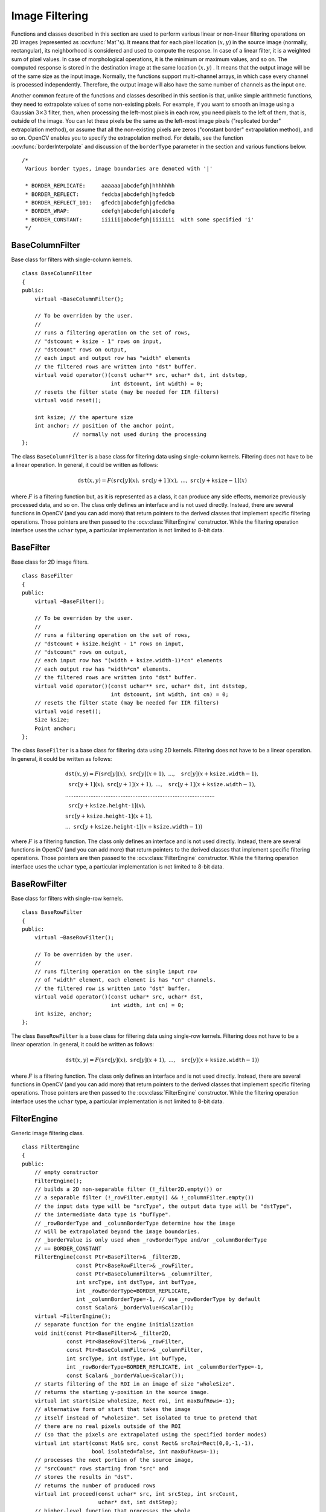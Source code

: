 Image Filtering
===============

.. highlight:: cpp

Functions and classes described in this section are used to perform various linear or non-linear filtering operations on 2D images (represented as
:ocv:func:`Mat`'s). It means that for each pixel location
:math:`(x,y)` in the source image (normally, rectangular), its neighborhood is considered and used to compute the response. In case of a linear filter, it is a weighted sum of pixel values. In case of morphological operations, it is the minimum or maximum values, and so on. The computed response is stored in the destination image at the same location
:math:`(x,y)` . It means that the output image will be of the same size as the input image. Normally, the functions support multi-channel arrays, in which case every channel is processed independently. Therefore, the output image will also have the same number of channels as the input one.

Another common feature of the functions and classes described in this section is that, unlike simple arithmetic functions, they need to extrapolate values of some non-existing pixels. For example, if you want to smooth an image using a Gaussian
:math:`3 \times 3` filter, then, when processing the left-most pixels in each row, you need pixels to the left of them, that is, outside of the image. You can let these pixels be the same as the left-most image pixels ("replicated border" extrapolation method), or assume that all the non-existing pixels are zeros ("constant border" extrapolation method), and so on.
OpenCV enables you to specify the extrapolation method. For details, see the function  :ocv:func:`borderInterpolate`  and discussion of the  ``borderType``  parameter in the section and various functions below. ::

   /*
    Various border types, image boundaries are denoted with '|'

    * BORDER_REPLICATE:     aaaaaa|abcdefgh|hhhhhhh
    * BORDER_REFLECT:       fedcba|abcdefgh|hgfedcb
    * BORDER_REFLECT_101:   gfedcb|abcdefgh|gfedcba
    * BORDER_WRAP:          cdefgh|abcdefgh|abcdefg
    * BORDER_CONSTANT:      iiiiii|abcdefgh|iiiiiii  with some specified 'i'
    */

BaseColumnFilter
----------------
.. ocv:class:: BaseColumnFilter

Base class for filters with single-column kernels. ::

    class BaseColumnFilter
    {
    public:
        virtual ~BaseColumnFilter();

        // To be overriden by the user.
        //
        // runs a filtering operation on the set of rows,
        // "dstcount + ksize - 1" rows on input,
        // "dstcount" rows on output,
        // each input and output row has "width" elements
        // the filtered rows are written into "dst" buffer.
        virtual void operator()(const uchar** src, uchar* dst, int dststep,
                                int dstcount, int width) = 0;
        // resets the filter state (may be needed for IIR filters)
        virtual void reset();

        int ksize; // the aperture size
        int anchor; // position of the anchor point,
                    // normally not used during the processing
    };


The class ``BaseColumnFilter`` is a base class for filtering data using single-column kernels. Filtering does not have to be a linear operation. In general, it could be written as follows:

.. math::

    \texttt{dst} (x,y) = F( \texttt{src} [y](x), \; \texttt{src} [y+1](x), \; ..., \; \texttt{src} [y+ \texttt{ksize} -1](x)

where
:math:`F` is a filtering function but, as it is represented as a class, it can produce any side effects, memorize previously processed data, and so on. The class only defines an interface and is not used directly. Instead, there are several functions in OpenCV (and you can add more) that return pointers to the derived classes that implement specific filtering operations. Those pointers are then passed to the
:ocv:class:`FilterEngine` constructor. While the filtering operation interface uses the ``uchar`` type, a particular implementation is not limited to 8-bit data.

.. seealso::

   :ocv:class:`BaseRowFilter`,
   :ocv:class:`BaseFilter`,
   :ocv:class:`FilterEngine`,
   :ocv:func:`getColumnSumFilter`,
   :ocv:func:`getLinearColumnFilter`,
   :ocv:func:`getMorphologyColumnFilter`


BaseFilter
----------
.. ocv:class:: BaseFilter

Base class for 2D image filters. ::

    class BaseFilter
    {
    public:
        virtual ~BaseFilter();

        // To be overriden by the user.
        //
        // runs a filtering operation on the set of rows,
        // "dstcount + ksize.height - 1" rows on input,
        // "dstcount" rows on output,
        // each input row has "(width + ksize.width-1)*cn" elements
        // each output row has "width*cn" elements.
        // the filtered rows are written into "dst" buffer.
        virtual void operator()(const uchar** src, uchar* dst, int dststep,
                                int dstcount, int width, int cn) = 0;
        // resets the filter state (may be needed for IIR filters)
        virtual void reset();
        Size ksize;
        Point anchor;
    };


The class ``BaseFilter`` is a base class for filtering data using 2D kernels. Filtering does not have to be a linear operation. In general, it could be written as follows:

.. math::

    \begin{array}{l} \texttt{dst} (x,y) = F(  \texttt{src} [y](x), \; \texttt{src} [y](x+1), \; ..., \; \texttt{src} [y](x+ \texttt{ksize.width} -1),  \\ \texttt{src} [y+1](x), \; \texttt{src} [y+1](x+1), \; ..., \; \texttt{src} [y+1](x+ \texttt{ksize.width} -1),  \\ .........................................................................................  \\ \texttt{src} [y+ \texttt{ksize.height-1} ](x), \\ \texttt{src} [y+ \texttt{ksize.height-1} ](x+1), \\ ...
       \texttt{src} [y+ \texttt{ksize.height-1} ](x+ \texttt{ksize.width} -1))
       \end{array}

where
:math:`F` is a filtering function. The class only defines an interface and is not used directly. Instead, there are several functions in OpenCV (and you can add more) that return pointers to the derived classes that implement specific filtering operations. Those pointers are then passed to the
:ocv:class:`FilterEngine` constructor. While the filtering operation interface uses the ``uchar`` type, a particular implementation is not limited to 8-bit data.

.. seealso::

    :ocv:class:`BaseColumnFilter`,
    :ocv:class:`BaseRowFilter`,
    :ocv:class:`FilterEngine`,
    :ocv:func:`getLinearFilter`,
    :ocv:func:`getMorphologyFilter`



BaseRowFilter
-------------
.. ocv:class:: BaseRowFilter

Base class for filters with single-row kernels. ::

    class BaseRowFilter
    {
    public:
        virtual ~BaseRowFilter();

        // To be overriden by the user.
        //
        // runs filtering operation on the single input row
        // of "width" element, each element is has "cn" channels.
        // the filtered row is written into "dst" buffer.
        virtual void operator()(const uchar* src, uchar* dst,
                                int width, int cn) = 0;
        int ksize, anchor;
    };


The class ``BaseRowFilter`` is a base class for filtering data using single-row kernels. Filtering does not have to be a linear operation. In general, it could be written as follows:

.. math::

    \texttt{dst} (x,y) = F( \texttt{src} [y](x), \; \texttt{src} [y](x+1), \; ..., \; \texttt{src} [y](x+ \texttt{ksize.width} -1))

where
:math:`F` is a filtering function. The class only defines an interface and is not used directly. Instead, there are several functions in OpenCV (and you can add more) that return pointers to the derived classes that implement specific filtering operations. Those pointers are then passed to the
:ocv:class:`FilterEngine` constructor. While the filtering operation interface uses the ``uchar`` type, a particular implementation is not limited to 8-bit data.

.. seealso::

    :ocv:class:`BaseColumnFilter`,
    :ocv:class:`BaseFilter`,
    :ocv:class:`FilterEngine`,
    :ocv:func:`getLinearRowFilter`,
    :ocv:func:`getMorphologyRowFilter`,
    :ocv:func:`getRowSumFilter`



FilterEngine
------------
.. ocv:class:: FilterEngine

Generic image filtering class. ::

    class FilterEngine
    {
    public:
        // empty constructor
        FilterEngine();
        // builds a 2D non-separable filter (!_filter2D.empty()) or
        // a separable filter (!_rowFilter.empty() && !_columnFilter.empty())
        // the input data type will be "srcType", the output data type will be "dstType",
        // the intermediate data type is "bufType".
        // _rowBorderType and _columnBorderType determine how the image
        // will be extrapolated beyond the image boundaries.
        // _borderValue is only used when _rowBorderType and/or _columnBorderType
        // == BORDER_CONSTANT
        FilterEngine(const Ptr<BaseFilter>& _filter2D,
                     const Ptr<BaseRowFilter>& _rowFilter,
                     const Ptr<BaseColumnFilter>& _columnFilter,
                     int srcType, int dstType, int bufType,
                     int _rowBorderType=BORDER_REPLICATE,
                     int _columnBorderType=-1, // use _rowBorderType by default
                     const Scalar& _borderValue=Scalar());
        virtual ~FilterEngine();
        // separate function for the engine initialization
        void init(const Ptr<BaseFilter>& _filter2D,
                  const Ptr<BaseRowFilter>& _rowFilter,
                  const Ptr<BaseColumnFilter>& _columnFilter,
                  int srcType, int dstType, int bufType,
                  int _rowBorderType=BORDER_REPLICATE, int _columnBorderType=-1,
                  const Scalar& _borderValue=Scalar());
        // starts filtering of the ROI in an image of size "wholeSize".
        // returns the starting y-position in the source image.
        virtual int start(Size wholeSize, Rect roi, int maxBufRows=-1);
        // alternative form of start that takes the image
        // itself instead of "wholeSize". Set isolated to true to pretend that
        // there are no real pixels outside of the ROI
        // (so that the pixels are extrapolated using the specified border modes)
        virtual int start(const Mat& src, const Rect& srcRoi=Rect(0,0,-1,-1),
                          bool isolated=false, int maxBufRows=-1);
        // processes the next portion of the source image,
        // "srcCount" rows starting from "src" and
        // stores the results in "dst".
        // returns the number of produced rows
        virtual int proceed(const uchar* src, int srcStep, int srcCount,
                            uchar* dst, int dstStep);
        // higher-level function that processes the whole
        // ROI or the whole image with a single call
        virtual void apply( const Mat& src, Mat& dst,
                            const Rect& srcRoi=Rect(0,0,-1,-1),
                            Point dstOfs=Point(0,0),
                            bool isolated=false);
        bool isSeparable() const { return filter2D.empty(); }
        // how many rows from the input image are not yet processed
        int remainingInputRows() const;
        // how many output rows are not yet produced
        int remainingOutputRows() const;
        ...
        // the starting and the ending rows in the source image
        int startY, endY;

        // pointers to the filters
        Ptr<BaseFilter> filter2D;
        Ptr<BaseRowFilter> rowFilter;
        Ptr<BaseColumnFilter> columnFilter;
    };


The class ``FilterEngine`` can be used to apply an arbitrary filtering operation to an image.
It contains all the necessary intermediate buffers, computes extrapolated values
of the "virtual" pixels outside of the image, and so on. Pointers to the initialized ``FilterEngine`` instances
are returned by various ``create*Filter`` functions (see below) and they are used inside high-level functions such as
:ocv:func:`filter2D`,
:ocv:func:`erode`,
:ocv:func:`dilate`, and others. Thus, the class plays a key role in many of OpenCV filtering functions.

This class makes it easier to combine filtering operations with other operations, such as color space conversions, thresholding, arithmetic operations, and others. By combining several operations together you can get much better performance because your data will stay in cache. For example, see below the implementation of the Laplace operator for floating-point images, which is a simplified implementation of
:ocv:func:`Laplacian` : ::

    void laplace_f(const Mat& src, Mat& dst)
    {
        CV_Assert( src.type() == CV_32F );
        dst.create(src.size(), src.type());

        // get the derivative and smooth kernels for d2I/dx2.
        // for d2I/dy2 consider using the same kernels, just swapped
        Mat kd, ks;
        getSobelKernels( kd, ks, 2, 0, ksize, false, ktype );

        // process 10 source rows at once
        int DELTA = std::min(10, src.rows);
        Ptr<FilterEngine> Fxx = createSeparableLinearFilter(src.type(),
            dst.type(), kd, ks, Point(-1,-1), 0, borderType, borderType, Scalar() );
        Ptr<FilterEngine> Fyy = createSeparableLinearFilter(src.type(),
            dst.type(), ks, kd, Point(-1,-1), 0, borderType, borderType, Scalar() );

        int y = Fxx->start(src), dsty = 0, dy = 0;
        Fyy->start(src);
        const uchar* sptr = src.data + y*src.step;

        // allocate the buffers for the spatial image derivatives;
        // the buffers need to have more than DELTA rows, because at the
        // last iteration the output may take max(kd.rows-1,ks.rows-1)
        // rows more than the input.
        Mat Ixx( DELTA + kd.rows - 1, src.cols, dst.type() );
        Mat Iyy( DELTA + kd.rows - 1, src.cols, dst.type() );

        // inside the loop always pass DELTA rows to the filter
        // (note that the "proceed" method takes care of possibe overflow, since
        // it was given the actual image height in the "start" method)
        // on output you can get:
        //  * < DELTA rows (initial buffer accumulation stage)
        //  * = DELTA rows (settled state in the middle)
        //  * > DELTA rows (when the input image is over, generate
        //                  "virtual" rows using the border mode and filter them)
        // this variable number of output rows is dy.
        // dsty is the current output row.
        // sptr is the pointer to the first input row in the portion to process
        for( ; dsty < dst.rows; sptr += DELTA*src.step, dsty += dy )
        {
            Fxx->proceed( sptr, (int)src.step, DELTA, Ixx.data, (int)Ixx.step );
            dy = Fyy->proceed( sptr, (int)src.step, DELTA, d2y.data, (int)Iyy.step );
            if( dy > 0 )
            {
                Mat dstripe = dst.rowRange(dsty, dsty + dy);
                add(Ixx.rowRange(0, dy), Iyy.rowRange(0, dy), dstripe);
            }
        }
    }


If you do not need that much control of the filtering process, you can simply use the ``FilterEngine::apply`` method. The method is implemented as follows: ::

    void FilterEngine::apply(const Mat& src, Mat& dst,
        const Rect& srcRoi, Point dstOfs, bool isolated)
    {
        // check matrix types
        CV_Assert( src.type() == srcType && dst.type() == dstType );

        // handle the "whole image" case
        Rect _srcRoi = srcRoi;
        if( _srcRoi == Rect(0,0,-1,-1) )
            _srcRoi = Rect(0,0,src.cols,src.rows);

        // check if the destination ROI is inside dst.
        // and FilterEngine::start will check if the source ROI is inside src.
        CV_Assert( dstOfs.x >= 0 && dstOfs.y >= 0 &&
            dstOfs.x + _srcRoi.width <= dst.cols &&
            dstOfs.y + _srcRoi.height <= dst.rows );

        // start filtering
        int y = start(src, _srcRoi, isolated);

        // process the whole ROI. Note that "endY - startY" is the total number
        // of the source rows to process
        // (including the possible rows outside of srcRoi but inside the source image)
        proceed( src.data + y*src.step,
                 (int)src.step, endY - startY,
                 dst.data + dstOfs.y*dst.step +
                 dstOfs.x*dst.elemSize(), (int)dst.step );
    }


Unlike the earlier versions of OpenCV, now the filtering operations fully support the notion of image ROI, that is, pixels outside of the ROI but inside the image can be used in the filtering operations. For example, you can take a ROI of a single pixel and filter it. This will be a filter response at that particular pixel. However, it is possible to emulate the old behavior by passing ``isolated=false`` to ``FilterEngine::start`` or ``FilterEngine::apply`` . You can pass the ROI explicitly to ``FilterEngine::apply``  or construct new matrix headers: ::

    // compute dI/dx derivative at src(x,y)

    // method 1:
    // form a matrix header for a single value
    float val1 = 0;
    Mat dst1(1,1,CV_32F,&val1);

    Ptr<FilterEngine> Fx = createDerivFilter(CV_32F, CV_32F,
                            1, 0, 3, BORDER_REFLECT_101);
    Fx->apply(src, Rect(x,y,1,1), Point(), dst1);

    // method 2:
    // form a matrix header for a single value
    float val2 = 0;
    Mat dst2(1,1,CV_32F,&val2);

    Mat pix_roi(src, Rect(x,y,1,1));
    Sobel(pix_roi, dst2, dst2.type(), 1, 0, 3, 1, 0, BORDER_REFLECT_101);

    printf("method1 =


Explore the data types. As it was mentioned in the
:ocv:class:`BaseFilter` description, the specific filters can process data of any type, despite that ``Base*Filter::operator()`` only takes ``uchar`` pointers and no information about the actual types. To make it all work, the following rules are used:

*
    In case of separable filtering, ``FilterEngine::rowFilter``   is  applied first. It transforms the input image data (of type ``srcType``  ) to the intermediate results stored in the internal buffers (of type ``bufType``   ). Then, these intermediate results are processed as
    *single-channel data*
    with ``FilterEngine::columnFilter``     and stored in the output image (of type ``dstType``     ). Thus, the input type for ``rowFilter``     is ``srcType``     and the output type is ``bufType``  . The input type for ``columnFilter``     is ``CV_MAT_DEPTH(bufType)``     and the output type is ``CV_MAT_DEPTH(dstType)``     .

*
    In case of non-separable filtering, ``bufType``     must be the same as ``srcType``     . The source data is copied to the temporary buffer, if needed, and then just passed to ``FilterEngine::filter2D``     . That is, the input type for ``filter2D``     is ``srcType``     (= ``bufType``     ) and the output type is ``dstType``     .

.. seealso::

   :ocv:class:`BaseColumnFilter`,
   :ocv:class:`BaseFilter`,
   :ocv:class:`BaseRowFilter`,
   :ocv:func:`createBoxFilter`,
   :ocv:func:`createDerivFilter`,
   :ocv:func:`createGaussianFilter`,
   :ocv:func:`createLinearFilter`,
   :ocv:func:`createMorphologyFilter`,
   :ocv:func:`createSeparableLinearFilter`



bilateralFilter
-------------------
Applies the bilateral filter to an image.

.. ocv:function:: void bilateralFilter( InputArray src, OutputArray dst, int d, double sigmaColor, double sigmaSpace, int borderType=BORDER_DEFAULT )

.. ocv:pyfunction:: cv2.bilateralFilter(src, d, sigmaColor, sigmaSpace[, dst[, borderType]]) -> dst

    :param src: Source 8-bit or floating-point, 1-channel or 3-channel image.

    :param dst: Destination image of the same size and type as  ``src`` .

    :param d: Diameter of each pixel neighborhood that is used during filtering. If it is non-positive, it is computed from  ``sigmaSpace`` .

    :param sigmaColor: Filter sigma in the color space. A larger value of the parameter means that farther colors within the pixel neighborhood (see  ``sigmaSpace`` ) will be mixed together, resulting in larger areas of semi-equal color.

    :param sigmaSpace: Filter sigma in the coordinate space. A larger value of the parameter means that farther pixels will influence each other as long as their colors are close enough (see  ``sigmaColor`` ). When  ``d>0`` , it specifies the neighborhood size regardless of  ``sigmaSpace`` . Otherwise,  ``d``  is proportional to  ``sigmaSpace`` .

The function applies bilateral filtering to the input image, as described in
http://www.dai.ed.ac.uk/CVonline/LOCAL\_COPIES/MANDUCHI1/Bilateral\_Filtering.html
``bilateralFilter`` can reduce unwanted noise very well while keeping edges fairly sharp. However, it is very slow compared to most filters.

*Sigma values*: For simplicity, you can set the 2 sigma values to be the same. If they are small (< 10), the filter will not have much effect, whereas if they are large (> 150), they will have a very strong effect, making the image look "cartoonish".

*Filter size*: Large filters (d > 5) are very slow, so it is recommended to use d=5 for real-time applications, and perhaps d=9 for offline applications that need heavy noise filtering.

This filter does not work inplace.




blur
----
Blurs an image using the normalized box filter.

.. ocv:function:: void blur( InputArray src, OutputArray dst, Size ksize, Point anchor=Point(-1,-1),           int borderType=BORDER_DEFAULT )

.. ocv:pyfunction:: cv2.blur(src, ksize[, dst[, anchor[, borderType]]]) -> dst

    :param src: input image; it can have any number of channels, which are processed independently, but the depth should be ``CV_8U``, ``CV_16U``, ``CV_16S``, ``CV_32F`` or ``CV_64F``.

    :param dst: output image of the same size and type as ``src``.

    :param ksize: blurring kernel size.

    :param anchor: anchor point; default value ``Point(-1,-1)`` means that the anchor is at the kernel center.

    :param borderType: border mode used to extrapolate pixels outside of the image.

The function smoothes an image using the kernel:

.. math::

    \texttt{K} =  \frac{1}{\texttt{ksize.width*ksize.height}} \begin{bmatrix} 1 & 1 & 1 &  \cdots & 1 & 1  \\ 1 & 1 & 1 &  \cdots & 1 & 1  \\ \hdotsfor{6} \\ 1 & 1 & 1 &  \cdots & 1 & 1  \\ \end{bmatrix}

The call ``blur(src, dst, ksize, anchor, borderType)`` is equivalent to ``boxFilter(src, dst, src.type(), anchor, true, borderType)`` .

.. seealso::

   :ocv:func:`boxFilter`,
   :ocv:func:`bilateralFilter`,
   :ocv:func:`GaussianBlur`,
   :ocv:func:`medianBlur`


borderInterpolate
-----------------
Computes the source location of an extrapolated pixel.

.. ocv:function:: int borderInterpolate( int p, int len, int borderType )

.. ocv:pyfunction:: cv2.borderInterpolate(p, len, borderType) -> retval

    :param p: 0-based coordinate of the extrapolated pixel along one of the axes, likely <0 or >= ``len`` .

    :param len: Length of the array along the corresponding axis.

    :param borderType: Border type, one of the  ``BORDER_*`` , except for  ``BORDER_TRANSPARENT``  and  ``BORDER_ISOLATED`` . When  ``borderType==BORDER_CONSTANT`` , the function always returns -1, regardless of  ``p``  and  ``len`` .

The function computes and returns the coordinate of a donor pixel corresponding to the specified extrapolated pixel when using the specified extrapolation border mode. For example, if you use ``BORDER_WRAP`` mode in the horizontal direction, ``BORDER_REFLECT_101`` in the vertical direction and want to compute value of the "virtual" pixel ``Point(-5, 100)`` in a floating-point image ``img`` , it looks like: ::

    float val = img.at<float>(borderInterpolate(100, img.rows, BORDER_REFLECT_101),
                              borderInterpolate(-5, img.cols, BORDER_WRAP));


Normally, the function is not called directly. It is used inside
:ocv:class:`FilterEngine` and
:ocv:func:`copyMakeBorder` to compute tables for quick extrapolation.

.. seealso::

    :ocv:class:`FilterEngine`,
    :ocv:func:`copyMakeBorder`



boxFilter
---------
Blurs an image using the box filter.

.. ocv:function:: void boxFilter( InputArray src, OutputArray dst, int ddepth, Size ksize, Point anchor=Point(-1,-1), bool normalize=true, int borderType=BORDER_DEFAULT )

.. ocv:pyfunction:: cv2.boxFilter(src, ddepth, ksize[, dst[, anchor[, normalize[, borderType]]]]) -> dst

    :param src: input image.

    :param dst: output image of the same size and type as ``src``.

    :param ddepth: the output image depth (-1 to use ``src.depth()``).

    :param ksize: blurring kernel size.

    :param anchor: anchor point; default value ``Point(-1,-1)`` means that the anchor is at the kernel center.

    :param normalize: flag, specifying whether the kernel is normalized by its area or not.

    :param borderType: border mode used to extrapolate pixels outside of the image.

The function smoothes an image using the kernel:

.. math::

    \texttt{K} =  \alpha \begin{bmatrix} 1 & 1 & 1 &  \cdots & 1 & 1  \\ 1 & 1 & 1 &  \cdots & 1 & 1  \\ \hdotsfor{6} \\ 1 & 1 & 1 &  \cdots & 1 & 1 \end{bmatrix}

where

.. math::

    \alpha = \fork{\frac{1}{\texttt{ksize.width*ksize.height}}}{when \texttt{normalize=true}}{1}{otherwise}

Unnormalized box filter is useful for computing various integral characteristics over each pixel neighborhood, such as covariance matrices of image derivatives (used in dense optical flow algorithms, and so on). If you need to compute pixel sums over variable-size windows, use :ocv:func:`integral` .

.. seealso::

    :ocv:func:`blur`,
    :ocv:func:`bilateralFilter`,
    :ocv:func:`GaussianBlur`,
    :ocv:func:`medianBlur`,
    :ocv:func:`integral`



buildPyramid
------------
Constructs the Gaussian pyramid for an image.

.. ocv:function:: void buildPyramid( InputArray src, OutputArrayOfArrays dst, int maxlevel, int borderType=BORDER_DEFAULT )

    :param src: Source image. Check  :ocv:func:`pyrDown`  for the list of supported types.

    :param dst: Destination vector of  ``maxlevel+1``  images of the same type as  ``src`` . ``dst[0]``  will be the same as  ``src`` .  ``dst[1]``  is the next pyramid layer, a smoothed and down-sized  ``src``  , and so on.

    :param maxlevel: 0-based index of the last (the smallest) pyramid layer. It must be non-negative.

The function constructs a vector of images and builds the Gaussian pyramid by recursively applying
:ocv:func:`pyrDown` to the previously built pyramid layers, starting from ``dst[0]==src`` .



copyMakeBorder
--------------
Forms a border around an image.

.. ocv:function:: void copyMakeBorder( InputArray src, OutputArray dst, int top, int bottom, int left, int right, int borderType, const Scalar& value=Scalar() )

.. ocv:pyfunction:: cv2.copyMakeBorder(src, top, bottom, left, right, borderType[, dst[, value]]) -> dst

.. ocv:cfunction:: void cvCopyMakeBorder( const CvArr* src, CvArr* dst, CvPoint offset, int bordertype, CvScalar value=cvScalarAll(0) )
.. ocv:pyoldfunction:: cv.CopyMakeBorder(src, dst, offset, bordertype, value=(0, 0, 0, 0))-> None

    :param src: Source image.

    :param dst: Destination image of the same type as  ``src``  and the size  ``Size(src.cols+left+right, src.rows+top+bottom)`` .

    :param top:

    :param bottom:

    :param left:

    :param right: Parameter specifying how many pixels in each direction from the source image rectangle to extrapolate. For example,  ``top=1, bottom=1, left=1, right=1``  mean that 1 pixel-wide border needs to be built.

    :param borderType: Border type. See  :ocv:func:`borderInterpolate` for details.

    :param value: Border value if  ``borderType==BORDER_CONSTANT`` .

The function copies the source image into the middle of the destination image. The areas to the left, to the right, above and below the copied source image will be filled with extrapolated pixels. This is not what
:ocv:class:`FilterEngine` or filtering functions based on it do (they extrapolate pixels on-fly), but what other more complex functions, including your own, may do to simplify image boundary handling.

The function supports the mode when ``src`` is already in the middle of ``dst`` . In this case, the function does not copy ``src`` itself but simply constructs the border, for example: ::

    // let border be the same in all directions
    int border=2;
    // constructs a larger image to fit both the image and the border
    Mat gray_buf(rgb.rows + border*2, rgb.cols + border*2, rgb.depth());
    // select the middle part of it w/o copying data
    Mat gray(gray_canvas, Rect(border, border, rgb.cols, rgb.rows));
    // convert image from RGB to grayscale
    cvtColor(rgb, gray, CV_RGB2GRAY);
    // form a border in-place
    copyMakeBorder(gray, gray_buf, border, border,
                   border, border, BORDER_REPLICATE);
    // now do some custom filtering ...
    ...


.. note::

    When the source image is a part (ROI) of a bigger image, the function will try to use the pixels outside of the ROI to form a border. To disable this feature and always do extrapolation, as if ``src`` was not a ROI, use ``borderType | BORDER_ISOLATED``.

.. seealso::

    :ocv:func:`borderInterpolate`


createBoxFilter
-------------------
Returns a box filter engine.

.. ocv:function:: Ptr<FilterEngine> createBoxFilter( int srcType, int dstType,                                 Size ksize, Point anchor=Point(-1,-1), bool normalize=true, int borderType=BORDER_DEFAULT)

.. ocv:function:: Ptr<BaseRowFilter> getRowSumFilter(int srcType, int sumType,                                   int ksize, int anchor=-1)

.. ocv:function:: Ptr<BaseColumnFilter> getColumnSumFilter(int sumType, int dstType,                                   int ksize, int anchor=-1, double scale=1)

    :param srcType: Source image type.

    :param sumType: Intermediate horizontal sum type that must have as many channels as  ``srcType`` .

    :param dstType: Destination image type that must have as many channels as  ``srcType`` .

    :param ksize: Aperture size.

    :param anchor: Anchor position with the kernel. Negative values mean that the anchor is at the kernel center.

    :param normalize: Flag specifying whether the sums are normalized or not. See  :ocv:func:`boxFilter` for details.

    :param scale: Another way to specify normalization in lower-level  ``getColumnSumFilter`` .

    :param borderType: Border type to use. See  :ocv:func:`borderInterpolate` .

The function is a convenience function that retrieves the horizontal sum primitive filter with
:ocv:func:`getRowSumFilter` , vertical sum filter with
:ocv:func:`getColumnSumFilter` , constructs new
:ocv:class:`FilterEngine` , and passes both of the primitive filters there. The constructed filter engine can be used for image filtering with normalized or unnormalized box filter.

The function itself is used by
:ocv:func:`blur` and
:ocv:func:`boxFilter` .

.. seealso::

    :ocv:class:`FilterEngine`,
    :ocv:func:`blur`,
    :ocv:func:`boxFilter`



createDerivFilter
---------------------
Returns an engine for computing image derivatives.

.. ocv:function:: Ptr<FilterEngine> createDerivFilter( int srcType, int dstType,                                     int dx, int dy, int ksize, int borderType=BORDER_DEFAULT )

    :param srcType: Source image type.

    :param dstType: Destination image type that must have as many channels as  ``srcType`` .

    :param dx: Derivative order in respect of x.

    :param dy: Derivative order in respect of y.

    :param ksize: Aperture size See  :ocv:func:`getDerivKernels` .

    :param borderType: Border type to use. See  :ocv:func:`borderInterpolate` .

The function :ocv:func:`createDerivFilter` is a small convenience function that retrieves linear filter coefficients for computing image derivatives using
:ocv:func:`getDerivKernels` and then creates a separable linear filter with
:ocv:func:`createSeparableLinearFilter` . The function is used by
:ocv:func:`Sobel` and
:ocv:func:`Scharr` .

.. seealso::

    :ocv:func:`createSeparableLinearFilter`,
    :ocv:func:`getDerivKernels`,
    :ocv:func:`Scharr`,
    :ocv:func:`Sobel`



createGaussianFilter
------------------------
Returns an engine for smoothing images with the Gaussian filter.

.. ocv:function:: Ptr<FilterEngine> createGaussianFilter( int type, Size ksize, double sigma1, double sigma2=0, int borderType=BORDER_DEFAULT )

    :param type: Source and destination image type.

    :param ksize: Aperture size. See  :ocv:func:`getGaussianKernel` .

    :param sigma1: Gaussian sigma in the horizontal direction. See  :ocv:func:`getGaussianKernel` .

    :param sigma2: Gaussian sigma in the vertical direction. If 0, then  :math:`\texttt{sigma2}\leftarrow\texttt{sigma1}` .

    :param borderType: Border type to use. See  :ocv:func:`borderInterpolate` .

The function :ocv:func:`createGaussianFilter` computes Gaussian kernel coefficients and then returns a separable linear filter for that kernel. The function is used by
:ocv:func:`GaussianBlur` . Note that while the function takes just one data type, both for input and output, you can pass this limitation by calling
:ocv:func:`getGaussianKernel` and then
:ocv:func:`createSeparableLinearFilter` directly.

.. seealso::

    :ocv:func:`createSeparableLinearFilter`,
    :ocv:func:`getGaussianKernel`,
    :ocv:func:`GaussianBlur`



createLinearFilter
----------------------
Creates a non-separable linear filter engine.

.. ocv:function:: Ptr<FilterEngine> createLinearFilter( int srcType, int dstType, InputArray kernel, Point _anchor=Point(-1,-1), double delta=0, int rowBorderType=BORDER_DEFAULT, int columnBorderType=-1, const Scalar& borderValue=Scalar() )

.. ocv:function:: Ptr<BaseFilter> getLinearFilter(int srcType, int dstType, InputArray kernel, Point anchor=Point(-1,-1), double delta=0, int bits=0)

    :param srcType: Source image type.

    :param dstType: Destination image type that must have as many channels as  ``srcType`` .

    :param kernel: 2D array of filter coefficients.

    :param anchor: Anchor point within the kernel. Special value  ``Point(-1,-1)``  means that the anchor is at the kernel center.

    :param delta: Value added to the filtered results before storing them.

    :param bits: Number of the fractional bits. The parameter is used when the kernel is an integer matrix representing fixed-point filter coefficients.

    :param rowBorderType: Pixel extrapolation method in the vertical direction. For details, see  :ocv:func:`borderInterpolate`.

    :param columnBorderType: Pixel extrapolation method in the horizontal direction.

    :param borderValue: Border value used in case of a constant border.

The function returns a pointer to a 2D linear filter for the specified kernel, the source array type, and the destination array type. The function is a higher-level function that calls ``getLinearFilter`` and passes the retrieved 2D filter to the
:ocv:class:`FilterEngine` constructor.

.. seealso::

    :ocv:func:`createSeparableLinearFilter`,
    :ocv:class:`FilterEngine`,
    :ocv:func:`filter2D`


createMorphologyFilter
--------------------------
Creates an engine for non-separable morphological operations.

.. ocv:function:: Ptr<FilterEngine> createMorphologyFilter( int op, int type, InputArray kernel, Point anchor=Point(-1,-1), int rowBorderType=BORDER_CONSTANT, int columnBorderType=-1, const Scalar& borderValue=morphologyDefaultBorderValue() )

.. ocv:function:: Ptr<BaseFilter> getMorphologyFilter( int op, int type, InputArray kernel, Point anchor=Point(-1,-1) )

.. ocv:function:: Ptr<BaseRowFilter> getMorphologyRowFilter( int op, int type, int ksize, int anchor=-1 )

.. ocv:function:: Ptr<BaseColumnFilter> getMorphologyColumnFilter( int op, int type, int ksize, int anchor=-1 )

.. ocv:function:: Scalar morphologyDefaultBorderValue()

    :param op: Morphology operation ID,  ``MORPH_ERODE``  or  ``MORPH_DILATE`` .

    :param type: Input/output image type. The number of channels can be arbitrary. The depth should be one of ``CV_8U``, ``CV_16U``, ``CV_16S``,  ``CV_32F` or ``CV_64F``.

    :param kernel: 2D 8-bit structuring element for a morphological operation. Non-zero elements indicate the pixels that belong to the element.

    :param ksize: Horizontal or vertical structuring element size for separable morphological operations.

    :param anchor: Anchor position within the structuring element. Negative values mean that the anchor is at the kernel center.

    :param rowBorderType: Pixel extrapolation method in the vertical direction. For details, see  :ocv:func:`borderInterpolate`.

    :param columnBorderType: Pixel extrapolation method in the horizontal direction.

    :param borderValue: Border value in case of a constant border. The default value, \   ``morphologyDefaultBorderValue`` , has a special meaning. It is transformed  :math:`+\inf`  for the erosion and to  :math:`-\inf`  for the dilation, which means that the minimum (maximum) is effectively computed only over the pixels that are inside the image.

The functions construct primitive morphological filtering operations or a filter engine based on them. Normally it is enough to use
:ocv:func:`createMorphologyFilter` or even higher-level
:ocv:func:`erode`,
:ocv:func:`dilate` , or
:ocv:func:`morphologyEx` .
Note that
:ocv:func:`createMorphologyFilter` analyzes the structuring element shape and builds a separable morphological filter engine when the structuring element is square.

.. seealso::

    :ocv:func:`erode`,
    :ocv:func:`dilate`,
    :ocv:func:`morphologyEx`,
    :ocv:class:`FilterEngine`


createSeparableLinearFilter
-------------------------------
Creates an engine for a separable linear filter.

.. ocv:function:: Ptr<FilterEngine> createSeparableLinearFilter( int srcType, int dstType, InputArray rowKernel, InputArray columnKernel, Point anchor=Point(-1,-1), double delta=0, int rowBorderType=BORDER_DEFAULT, int columnBorderType=-1, const Scalar& borderValue=Scalar() )

.. ocv:function:: Ptr<BaseColumnFilter> getLinearColumnFilter( int bufType, int dstType, InputArray kernel, int anchor, int symmetryType, double delta=0, int bits=0 )

.. ocv:function:: Ptr<BaseRowFilter> getLinearRowFilter( int srcType, int bufType, InputArray kernel, int anchor, int symmetryType )

    :param srcType: Source array type.

    :param dstType: Destination image type that must have as many channels as  ``srcType`` .

    :param bufType: Intermediate buffer type that must have as many channels as  ``srcType`` .

    :param rowKernel: Coefficients for filtering each row.

    :param columnKernel: Coefficients for filtering each column.

    :param anchor: Anchor position within the kernel. Negative values mean that anchor is positioned at the aperture center.

    :param delta: Value added to the filtered results before storing them.

    :param bits: Number of the fractional bits. The parameter is used when the kernel is an integer matrix representing fixed-point filter coefficients.

    :param rowBorderType: Pixel extrapolation method in the vertical direction. For details, see  :ocv:func:`borderInterpolate`.

    :param columnBorderType: Pixel extrapolation method in the horizontal direction.

    :param borderValue: Border value used in case of a constant border.

    :param symmetryType: Type of each row and column kernel. See  :ocv:func:`getKernelType` .

The functions construct primitive separable linear filtering operations or a filter engine based on them. Normally it is enough to use
:ocv:func:`createSeparableLinearFilter` or even higher-level
:ocv:func:`sepFilter2D` . The function
:ocv:func:`createMorphologyFilter` is smart enough to figure out the ``symmetryType`` for each of the two kernels, the intermediate ``bufType``  and, if filtering can be done in integer arithmetics, the number of ``bits`` to encode the filter coefficients. If it does not work for you, it is possible to call ``getLinearColumnFilter``,``getLinearRowFilter`` directly and then pass them to the
:ocv:class:`FilterEngine` constructor.

.. seealso::

    :ocv:func:`sepFilter2D`,
    :ocv:func:`createLinearFilter`,
    :ocv:class:`FilterEngine`,
    :ocv:func:`getKernelType`


dilate
------
Dilates an image by using a specific structuring element.

.. ocv:function:: void dilate( InputArray src, OutputArray dst, InputArray kernel, Point anchor=Point(-1,-1), int iterations=1, int borderType=BORDER_CONSTANT, const Scalar& borderValue=morphologyDefaultBorderValue() )

.. ocv:pyfunction:: cv2.dilate(src, kernel[, dst[, anchor[, iterations[, borderType[, borderValue]]]]]) -> dst

.. ocv:cfunction:: void cvDilate( const CvArr* src, CvArr* dst, IplConvKernel* element=NULL, int iterations=1 )
.. ocv:pyoldfunction:: cv.Dilate(src, dst, element=None, iterations=1)-> None

    :param src: input image; the number of channels can be arbitrary, but the depth should be one of ``CV_8U``, ``CV_16U``, ``CV_16S``,  ``CV_32F` or ``CV_64F``.

    :param dst: output image of the same size and type as ``src``.

    :param element: structuring element used for dilation; if  ``element=Mat()`` , a  ``3 x 3`` rectangular structuring element is used.

    :param anchor: position of the anchor within the element; default value ``(-1, -1)`` means that the anchor is at the element center.

    :param iterations: number of times dilation is applied.

    :param borderType: pixel extrapolation method (see  :ocv:func:`borderInterpolate` for details).

    :param borderValue: border value in case of a constant border (see  :ocv:func:`createMorphologyFilter` for details).

The function dilates the source image using the specified structuring element that determines the shape of a pixel neighborhood over which the maximum is taken:

.. math::

    \texttt{dst} (x,y) =  \max _{(x',y'):  \, \texttt{element} (x',y') \ne0 } \texttt{src} (x+x',y+y')

The function supports the in-place mode. Dilation can be applied several ( ``iterations`` ) times. In case of multi-channel images, each channel is processed independently.

.. seealso::

    :ocv:func:`erode`,
    :ocv:func:`morphologyEx`,
    :ocv:func:`createMorphologyFilter`


erode
-----
Erodes an image by using a specific structuring element.

.. ocv:function:: void erode( InputArray src, OutputArray dst, InputArray kernel, Point anchor=Point(-1,-1), int iterations=1, int borderType=BORDER_CONSTANT, const Scalar& borderValue=morphologyDefaultBorderValue() )

.. ocv:pyfunction:: cv2.erode(src, kernel[, dst[, anchor[, iterations[, borderType[, borderValue]]]]]) -> dst

.. ocv:cfunction:: void cvErode( const CvArr* src, CvArr* dst, IplConvKernel* element=NULL, int iterations=1)
.. ocv:pyoldfunction:: cv.Erode(src, dst, element=None, iterations=1)-> None

    :param src: input image; the number of channels can be arbitrary, but the depth should be one of ``CV_8U``, ``CV_16U``, ``CV_16S``,  ``CV_32F` or ``CV_64F``.

    :param dst: output image of the same size and type as ``src``.

    :param element: structuring element used for erosion; if  ``element=Mat()`` , a  ``3 x 3``  rectangular structuring element is used.

    :param anchor: position of the anchor within the element; default value  ``(-1, -1)``  means that the anchor is at the element center.

    :param iterations: number of times erosion is applied.

    :param borderType: pixel extrapolation method (see  :ocv:func:`borderInterpolate` for details).

    :param borderValue: border value in case of a constant border (see :ocv:func:`createMorphologyFilter` for details).

The function erodes the source image using the specified structuring element that determines the shape of a pixel neighborhood over which the minimum is taken:

.. math::

    \texttt{dst} (x,y) =  \min _{(x',y'):  \, \texttt{element} (x',y') \ne0 } \texttt{src} (x+x',y+y')

The function supports the in-place mode. Erosion can be applied several ( ``iterations`` ) times. In case of multi-channel images, each channel is processed independently.

.. seealso::

    :ocv:func:`dilate`,
    :ocv:func:`morphologyEx`,
    :ocv:func:`createMorphologyFilter`



filter2D
--------
Convolves an image with the kernel.

.. ocv:function:: void filter2D( InputArray src, OutputArray dst, int ddepth, InputArray kernel, Point anchor=Point(-1,-1), double delta=0, int borderType=BORDER_DEFAULT )

.. ocv:pyfunction:: cv2.filter2D(src, ddepth, kernel[, dst[, anchor[, delta[, borderType]]]]) -> dst

.. ocv:cfunction:: void cvFilter2D( const CvArr* src, CvArr* dst, const CvMat* kernel, CvPoint anchor=cvPoint(-1,-1) )

.. ocv:pyoldfunction:: cv.Filter2D(src, dst, kernel, anchor=(-1, -1))-> None

    :param src: input image.

    :param dst: output image of the same size and the same number of channels as ``src``.


    :param ddepth: desired depth of the destination image; if it is negative, it will be the same as ``src.depth()``; the following combinations of ``src.depth()`` and ``ddepth`` are supported:
         * ``src.depth()`` = ``CV_8U``, ``ddepth`` = -1/``CV_16S``/``CV_32F``/``CV_64F``
         * ``src.depth()`` = ``CV_16U``/``CV_16S``, ``ddepth`` = -1/``CV_32F``/``CV_64F``
         * ``src.depth()`` = ``CV_32F``, ``ddepth`` = -1/``CV_32F``/``CV_64F``
         * ``src.depth()`` = ``CV_64F``, ``ddepth`` = -1/``CV_64F``

        when ``ddepth=-1``, the output image will have the same depth as the source.

    :param kernel: convolution kernel (or rather a correlation kernel), a single-channel floating point matrix; if you want to apply different kernels to different channels, split the image into separate color planes using  :ocv:func:`split`  and process them individually.

    :param anchor: anchor of the kernel that indicates the relative position of a filtered point within the kernel; the anchor should lie within the kernel; default value (-1,-1) means that the anchor is at the kernel center.

    :param delta: optional value added to the filtered pixels before storing them in ``dst``.

    :param borderType: pixel extrapolation method (see  :ocv:func:`borderInterpolate` for details).

The function applies an arbitrary linear filter to an image. In-place operation is supported. When the aperture is partially outside the image, the function interpolates outlier pixel values according to the specified border mode.

The function does actually compute correlation, not the convolution:

.. math::

    \texttt{dst} (x,y) =  \sum _{ \stackrel{0\leq x' < \texttt{kernel.cols},}{0\leq y' < \texttt{kernel.rows}} }  \texttt{kernel} (x',y')* \texttt{src} (x+x'- \texttt{anchor.x} ,y+y'- \texttt{anchor.y} )

That is, the kernel is not mirrored around the anchor point. If you need a real convolution, flip the kernel using
:ocv:func:`flip` and set the new anchor to ``(kernel.cols - anchor.x - 1, kernel.rows - anchor.y - 1)`` .

The function uses the DFT-based algorithm in case of sufficiently large kernels (~``11 x 11`` or larger) and the direct algorithm (that uses the engine retrieved by :ocv:func:`createLinearFilter` ) for small kernels.

.. seealso::

    :ocv:func:`sepFilter2D`,
    :ocv:func:`createLinearFilter`,
    :ocv:func:`dft`,
    :ocv:func:`matchTemplate`



GaussianBlur
------------
Blurs an image using a Gaussian filter.

.. ocv:function:: void GaussianBlur( InputArray src, OutputArray dst, Size ksize, double sigmaX, double sigmaY=0, int borderType=BORDER_DEFAULT )

.. ocv:pyfunction:: cv2.GaussianBlur(src, ksize, sigmaX[, dst[, sigmaY[, borderType]]]) -> dst

    :param src: input image; the image can have any number of channels, which are processed independently, but the depth should be ``CV_8U``, ``CV_16U``, ``CV_16S``, ``CV_32F`` or ``CV_64F``.

    :param dst: output image of the same size and type as ``src``.

    :param ksize: Gaussian kernel size.  ``ksize.width``  and  ``ksize.height``  can differ but they both must be positive and odd. Or, they can be zero's and then they are computed from  ``sigma*`` .

    :param sigmaX: Gaussian kernel standard deviation in X direction.

    :param sigmaY: Gaussian kernel standard deviation in Y direction; if  ``sigmaY``  is zero, it is set to be equal to  ``sigmaX``, if both sigmas are zeros, they are computed from  ``ksize.width``  and  ``ksize.height`` , respectively (see  :ocv:func:`getGaussianKernel` for details); to fully control the result regardless of possible future modifications of all this semantics, it is recommended to specify all of ``ksize``, ``sigmaX``, and ``sigmaY``.

    :param borderType: pixel extrapolation method (see  :ocv:func:`borderInterpolate` for details).

The function convolves the source image with the specified Gaussian kernel. In-place filtering is supported.

.. seealso::

   :ocv:func:`sepFilter2D`,
   :ocv:func:`filter2D`,
   :ocv:func:`blur`,
   :ocv:func:`boxFilter`,
   :ocv:func:`bilateralFilter`,
   :ocv:func:`medianBlur`


getDerivKernels
---------------
Returns filter coefficients for computing spatial image derivatives.

.. ocv:function:: void getDerivKernels( OutputArray kx, OutputArray ky, int dx, int dy, int ksize,                      bool normalize=false, int ktype=CV_32F )

.. ocv:pyfunction:: cv2.getDerivKernels(dx, dy, ksize[, kx[, ky[, normalize[, ktype]]]]) -> kx, ky

    :param kx: Output matrix of row filter coefficients. It has the type  ``ktype`` .

    :param ky: Output matrix of column filter coefficients. It has the type  ``ktype`` .

    :param dx: Derivative order in respect of x.

    :param dy: Derivative order in respect of y.

    :param ksize: Aperture size. It can be  ``CV_SCHARR`` , 1, 3, 5, or 7.

    :param normalize: Flag indicating whether to normalize (scale down) the filter coefficients or not. Theoretically, the coefficients should have the denominator  :math:`=2^{ksize*2-dx-dy-2}` . If you are going to filter floating-point images, you are likely to use the normalized kernels. But if you compute derivatives of an 8-bit image, store the results in a 16-bit image, and wish to preserve all the fractional bits, you may want to set  ``normalize=false`` .

    :param ktype: Type of filter coefficients. It can be  ``CV_32f``  or  ``CV_64F`` .

The function computes and returns the filter coefficients for spatial image derivatives. When ``ksize=CV_SCHARR`` , the Scharr
:math:`3 \times 3` kernels are generated (see
:ocv:func:`Scharr` ). Otherwise, Sobel kernels are generated (see
:ocv:func:`Sobel` ). The filters are normally passed to
:ocv:func:`sepFilter2D` or to
:ocv:func:`createSeparableLinearFilter` .



getGaussianKernel
-----------------
Returns Gaussian filter coefficients.

.. ocv:function:: Mat getGaussianKernel( int ksize, double sigma, int ktype=CV_64F )

.. ocv:pyfunction:: cv2.getGaussianKernel(ksize, sigma[, ktype]) -> retval

    :param ksize: Aperture size. It should be odd ( :math:`\texttt{ksize} \mod 2 = 1` ) and positive.

    :param sigma: Gaussian standard deviation. If it is non-positive, it is computed from  ``ksize``  as  \ ``sigma = 0.3*((ksize-1)*0.5 - 1) + 0.8`` .
    :param ktype: Type of filter coefficients. It can be  ``CV_32f``  or  ``CV_64F`` .

The function computes and returns the
:math:`\texttt{ksize} \times 1` matrix of Gaussian filter coefficients:

.. math::

    G_i= \alpha *e^{-(i-( \texttt{ksize} -1)/2)^2/(2* \texttt{sigma} )^2},

where
:math:`i=0..\texttt{ksize}-1` and
:math:`\alpha` is the scale factor chosen so that
:math:`\sum_i G_i=1`.

Two of such generated kernels can be passed to
:ocv:func:`sepFilter2D` or to
:ocv:func:`createSeparableLinearFilter`. Those functions automatically recognize smoothing kernels (a symmetrical kernel with sum of weights equal to 1) and handle them accordingly. You may also use the higher-level
:ocv:func:`GaussianBlur`.

.. seealso::

   :ocv:func:`sepFilter2D`,
   :ocv:func:`createSeparableLinearFilter`,
   :ocv:func:`getDerivKernels`,
   :ocv:func:`getStructuringElement`,
   :ocv:func:`GaussianBlur`



getKernelType
-------------
Returns the kernel type.

.. ocv:function:: int getKernelType(InputArray kernel, Point anchor)

    :param kernel: 1D array of the kernel coefficients to analyze.

    :param anchor: Anchor position within the kernel.

The function analyzes the kernel coefficients and returns the corresponding kernel type:

    * **KERNEL_GENERAL** The kernel is generic. It is used when there is no any type of symmetry or other properties.

    * **KERNEL_SYMMETRICAL** The kernel is symmetrical:  :math:`\texttt{kernel}_i == \texttt{kernel}_{ksize-i-1}` , and the anchor is at the center.

    * **KERNEL_ASYMMETRICAL** The kernel is asymmetrical:  :math:`\texttt{kernel}_i == -\texttt{kernel}_{ksize-i-1}` , and the anchor is at the center.

    * **KERNEL_SMOOTH** All the kernel elements are non-negative and summed to 1. For example, the Gaussian kernel is both smooth kernel and symmetrical, so the function returns  ``KERNEL_SMOOTH | KERNEL_SYMMETRICAL`` .
    * **KERNEL_INTEGER** All the kernel coefficients are integer numbers. This flag can be combined with  ``KERNEL_SYMMETRICAL``  or  ``KERNEL_ASYMMETRICAL`` .



getStructuringElement
---------------------
Returns a structuring element of the specified size and shape for morphological operations.

.. ocv:function:: Mat getStructuringElement(int shape, Size ksize, Point anchor=Point(-1,-1))

.. ocv:pyfunction:: cv2.getStructuringElement(shape, ksize[, anchor]) -> retval

.. ocv:cfunction:: IplConvKernel* cvCreateStructuringElementEx( int cols, int rows, int anchor_x, int anchor_y, int shape, int* values=NULL )

.. ocv:pyoldfunction:: cv.CreateStructuringElementEx(cols, rows, anchorX, anchorY, shape, values=None)-> kernel

    :param shape: Element shape that could be one of the following:

      * **MORPH_RECT**         - a rectangular structuring element:

        .. math::

            E_{ij}=1

      * **MORPH_ELLIPSE**         - an elliptic structuring element, that is, a filled ellipse inscribed into the rectangle ``Rect(0, 0, esize.width, 0.esize.height)``

      * **MORPH_CROSS**         - a cross-shaped structuring element:

        .. math::

            E_{ij} =  \fork{1}{if i=\texttt{anchor.y} or j=\texttt{anchor.x}}{0}{otherwise}

      * **CV_SHAPE_CUSTOM**     - custom structuring element (OpenCV 1.x API)

    :param ksize: Size of the structuring element.

    :param cols: Width of the structuring element

    :param rows: Height of the structuring element

    :param anchor: Anchor position within the element. The default value  :math:`(-1, -1)`  means that the anchor is at the center. Note that only the shape of a cross-shaped element depends on the anchor position. In other cases the anchor just regulates how much the result of the morphological operation is shifted.

    :param anchor_x: x-coordinate of the anchor

    :param anchor_y: y-coordinate of the anchor

    :param values: integer array of ``cols``*``rows`` elements that specifies the custom shape of the structuring element, when ``shape=CV_SHAPE_CUSTOM``.

The function constructs and returns the structuring element that can be further passed to
:ocv:func:`createMorphologyFilter`,
:ocv:func:`erode`,
:ocv:func:`dilate` or
:ocv:func:`morphologyEx` . But you can also construct an arbitrary binary mask yourself and use it as the structuring element.

.. note:: When using OpenCV 1.x C API, the created structuring element ``IplConvKernel* element`` must be released in the end using ``cvReleaseStructuringElement(&element)``.


medianBlur
----------
Blurs an image using the median filter.

.. ocv:function:: void medianBlur( InputArray src, OutputArray dst, int ksize )

.. ocv:pyfunction:: cv2.medianBlur(src, ksize[, dst]) -> dst

    :param src: input 1-, 3-, or 4-channel image; when  ``ksize``  is 3 or 5, the image depth should be ``CV_8U``, ``CV_16U``, or ``CV_32F``, for larger aperture sizes, it can only be ``CV_8U``.

    :param dst: destination array of the same size and type as ``src``.

    :param ksize: aperture linear size; it must be odd and greater than 1, for example: 3, 5, 7 ...

The function smoothes an image using the median filter with the
:math:`\texttt{ksize} \times \texttt{ksize}` aperture. Each channel of a multi-channel image is processed independently. In-place operation is supported.

.. seealso::

    :ocv:func:`bilateralFilter`,
    :ocv:func:`blur`,
    :ocv:func:`boxFilter`,
    :ocv:func:`GaussianBlur`



morphologyEx
------------
Performs advanced morphological transformations.

.. ocv:function:: void morphologyEx( InputArray src, OutputArray dst, int op, InputArray kernel, Point anchor=Point(-1,-1), int iterations=1, int borderType=BORDER_CONSTANT, const Scalar& borderValue=morphologyDefaultBorderValue() )

.. ocv:pyfunction:: cv2.morphologyEx(src, op, kernel[, dst[, anchor[, iterations[, borderType[, borderValue]]]]]) -> dst

.. ocv:cfunction:: void cvMorphologyEx( const CvArr* src, CvArr* dst, CvArr* temp, IplConvKernel* element, int operation, int iterations=1 )
.. ocv:pyoldfunction:: cv.MorphologyEx(src, dst, temp, element, operation, iterations=1)-> None

    :param src: Source image. The number of channels can be arbitrary. The depth should be one of ``CV_8U``, ``CV_16U``, ``CV_16S``,  ``CV_32F` or ``CV_64F``.

    :param dst: Destination image of the same size and type as  ``src`` .

    :param element: Structuring element.

    :param op: Type of a morphological operation that can be one of the following:

            * **MORPH_OPEN** - an opening operation

            * **MORPH_CLOSE** - a closing operation

            * **MORPH_GRADIENT** - a morphological gradient

            * **MORPH_TOPHAT** - "top hat"

            * **MORPH_BLACKHAT** - "black hat"

    :param iterations: Number of times erosion and dilation are applied.

    :param borderType: Pixel extrapolation method. See  :ocv:func:`borderInterpolate` for details.

    :param borderValue: Border value in case of a constant border. The default value has a special meaning. See  :ocv:func:`createMorphologyFilter` for details.

The function can perform advanced morphological transformations using an erosion and dilation as basic operations.

Opening operation:

.. math::

    \texttt{dst} = \mathrm{open} ( \texttt{src} , \texttt{element} )= \mathrm{dilate} ( \mathrm{erode} ( \texttt{src} , \texttt{element} ))

Closing operation:

.. math::

    \texttt{dst} = \mathrm{close} ( \texttt{src} , \texttt{element} )= \mathrm{erode} ( \mathrm{dilate} ( \texttt{src} , \texttt{element} ))

Morphological gradient:

.. math::

    \texttt{dst} = \mathrm{morph\_grad} ( \texttt{src} , \texttt{element} )= \mathrm{dilate} ( \texttt{src} , \texttt{element} )- \mathrm{erode} ( \texttt{src} , \texttt{element} )

"Top hat":

.. math::

    \texttt{dst} = \mathrm{tophat} ( \texttt{src} , \texttt{element} )= \texttt{src} - \mathrm{open} ( \texttt{src} , \texttt{element} )

"Black hat":

.. math::

    \texttt{dst} = \mathrm{blackhat} ( \texttt{src} , \texttt{element} )= \mathrm{close} ( \texttt{src} , \texttt{element} )- \texttt{src}

Any of the operations can be done in-place. In case of multi-channel images, each channel is processed independently.

.. seealso::

    :ocv:func:`dilate`,
    :ocv:func:`erode`,
    :ocv:func:`createMorphologyFilter`


Laplacian
---------
Calculates the Laplacian of an image.

.. ocv:function:: void Laplacian( InputArray src, OutputArray dst, int ddepth, int ksize=1, double scale=1, double delta=0, int borderType=BORDER_DEFAULT )

.. ocv:pyfunction:: cv2.Laplacian(src, ddepth[, dst[, ksize[, scale[, delta[, borderType]]]]]) -> dst

.. ocv:cfunction:: void cvLaplace( const CvArr* src, CvArr* dst, int aperture_size=3 )

.. ocv:pyoldfunction:: cv.Laplace(src, dst, apertureSize=3) -> None

    :param src: Source image.

    :param dst: Destination image of the same size and the same number of channels as  ``src`` .

    :param ddepth: Desired depth of the destination image.

    :param ksize: Aperture size used to compute the second-derivative filters. See  :ocv:func:`getDerivKernels` for details. The size must be positive and odd.

    :param scale: Optional scale factor for the computed Laplacian values. By default, no scaling is applied. See  :ocv:func:`getDerivKernels` for details.

    :param delta: Optional delta value that is added to the results prior to storing them in  ``dst`` .

    :param borderType: Pixel extrapolation method. See  :ocv:func:`borderInterpolate` for details.

The function calculates the Laplacian of the source image by adding up the second x and y derivatives calculated using the Sobel operator:

.. math::

    \texttt{dst} =  \Delta \texttt{src} =  \frac{\partial^2 \texttt{src}}{\partial x^2} +  \frac{\partial^2 \texttt{src}}{\partial y^2}

This is done when ``ksize > 1`` . When ``ksize == 1`` , the Laplacian is computed by filtering the image with the following
:math:`3 \times 3` aperture:

.. math::

    \vecthreethree {0}{1}{0}{1}{-4}{1}{0}{1}{0}

.. seealso::

    :ocv:func:`Sobel`,
    :ocv:func:`Scharr`



pyrDown
-------
Blurs an image and downsamples it.

.. ocv:function:: void pyrDown( InputArray src, OutputArray dst, const Size& dstsize=Size(), int borderType=BORDER_DEFAULT )

.. ocv:pyfunction:: cv2.pyrDown(src[, dst[, dstsize[, borderType]]]) -> dst

.. ocv:cfunction:: void cvPyrDown( const CvArr* src, CvArr* dst, int filter=CV_GAUSSIAN_5x5 )

.. ocv:pyoldfunction:: cv.PyrDown(src, dst, filter=CV_GAUSSIAN_5X5) -> None

    :param src: input image.

    :param dst: output image; it has the specified size and the same type as ``src``.

    :param dstsize: size of the output image; by default, it is computed as ``Size((src.cols+1)/2, (src.rows+1)/2)``, but in any case, the following conditions should be satisfied:

        .. math::

            \begin{array}{l}
            | \texttt{dstsize.width} *2-src.cols| \leq  2  \\ | \texttt{dstsize.height} *2-src.rows| \leq  2 \end{array}

The function performs the downsampling step of the Gaussian pyramid construction. First, it convolves the source image with the kernel:

.. math::

    \frac{1}{256} \begin{bmatrix} 1 & 4 & 6 & 4 & 1  \\ 4 & 16 & 24 & 16 & 4  \\ 6 & 24 & 36 & 24 & 6  \\ 4 & 16 & 24 & 16 & 4  \\ 1 & 4 & 6 & 4 & 1 \end{bmatrix}

Then, it downsamples the image by rejecting even rows and columns.



pyrUp
-----
Upsamples an image and then blurs it.

.. ocv:function:: void pyrUp( InputArray src, OutputArray dst, const Size& dstsize=Size(), int borderType=BORDER_DEFAULT )

.. ocv:pyfunction:: cv2.pyrUp(src[, dst[, dstsize[, borderType]]]) -> dst

.. ocv:cfunction:: cvPyrUp( const CvArr* src, CvArr* dst, int filter=CV_GAUSSIAN_5x5 )

.. ocv:pyoldfunction:: cv.PyrUp(src, dst, filter=CV_GAUSSIAN_5X5) -> None

    :param src: input image.

    :param dst: output image. It has the specified size and the same type as  ``src`` .

    :param dstsize: size of the output image; by default, it is computed as ``Size(src.cols*2, (src.rows*2)``, but in any case, the following conditions should be satisfied:

        .. math::

            \begin{array}{l}
            | \texttt{dstsize.width} -src.cols*2| \leq  ( \texttt{dstsize.width}   \mod  2)  \\ | \texttt{dstsize.height} -src.rows*2| \leq  ( \texttt{dstsize.height}   \mod  2) \end{array}

The function performs the upsampling step of the Gaussian pyramid construction, though it can actually be used to construct the Laplacian pyramid. First, it upsamples the source image by injecting even zero rows and columns and then convolves the result with the same kernel as in
:ocv:func:`pyrDown`  multiplied by 4.


pyrMeanShiftFiltering
---------------------
Performs initial step of meanshift segmentation of an image.

.. ocv:function:: void pyrMeanShiftFiltering( InputArray src, OutputArray dst, double sp, double sr, int maxLevel=1, TermCriteria termcrit=TermCriteria( TermCriteria::MAX_ITER+TermCriteria::EPS,5,1) )

.. ocv:pyfunction:: cv2.pyrMeanShiftFiltering(src, sp, sr[, dst[, maxLevel[, termcrit]]]) -> dst

.. ocv:cfunction:: void cvPyrMeanShiftFiltering( const CvArr* src, CvArr* dst, double sp,  double sr,  int max_level=1, CvTermCriteria termcrit= cvTermCriteria(CV_TERMCRIT_ITER+CV_TERMCRIT_EPS,5,1))

.. ocv:pyoldfunction:: cv.PyrMeanShiftFiltering(src, dst, sp, sr, max_level=1, termcrit=(CV_TERMCRIT_ITER+CV_TERMCRIT_EPS, 5, 1)) -> None

    :param src: The source 8-bit, 3-channel image.

    :param dst: The destination image of the same format and the same size as the source.

    :param sp: The spatial window radius.

    :param sr: The color window radius.

    :param maxLevel: Maximum level of the pyramid for the segmentation.

    :param termcrit: Termination criteria: when to stop meanshift iterations.


The function implements the filtering stage of meanshift segmentation, that is, the output of the function is the filtered "posterized" image with color gradients and fine-grain texture flattened. At every pixel
``(X,Y)`` of the input image (or down-sized input image, see below) the function executes meanshift
iterations, that is, the pixel ``(X,Y)`` neighborhood in the joint space-color hyperspace is considered:

    .. math::

        (x,y): X- \texttt{sp} \le x  \le X+ \texttt{sp} , Y- \texttt{sp} \le y  \le Y+ \texttt{sp} , ||(R,G,B)-(r,g,b)||   \le \texttt{sr}


where  ``(R,G,B)`` and  ``(r,g,b)`` are the vectors of color components at ``(X,Y)`` and  ``(x,y)``, respectively (though, the algorithm does not depend on the color space used, so any 3-component color space can be used instead). Over the neighborhood the average spatial value  ``(X',Y')`` and average color vector  ``(R',G',B')`` are found and they act as the neighborhood center on the next iteration:

    .. math::

        (X,Y)~(X',Y'), (R,G,B)~(R',G',B').

After the iterations over, the color components of the initial pixel (that is, the pixel from where the iterations started) are set to the final value (average color at the last iteration):

    .. math::

        I(X,Y) <- (R*,G*,B*)

When ``maxLevel > 0``, the gaussian pyramid of ``maxLevel+1`` levels is built, and the above procedure is run on the smallest layer first. After that, the results are propagated to the larger layer and the iterations are run again only on those pixels where the layer colors differ by more than ``sr`` from the lower-resolution layer of the pyramid. That makes boundaries of color regions sharper. Note that the results will be actually different from the ones obtained by running the meanshift procedure on the whole original image (i.e. when ``maxLevel==0``).


sepFilter2D
-----------
Applies a separable linear filter to an image.

.. ocv:function:: void sepFilter2D( InputArray src, OutputArray dst, int ddepth, InputArray kernelX, InputArray kernelY, Point anchor=Point(-1,-1), double delta=0, int borderType=BORDER_DEFAULT )

.. ocv:pyfunction:: cv2.sepFilter2D(src, ddepth, kernelX, kernelY[, dst[, anchor[, delta[, borderType]]]]) -> dst

    :param src: Source image.

    :param dst: Destination image of the same size and the same number of channels as  ``src`` .

    :param ddepth: Destination image depth. The following combination of ``src.depth()`` and ``ddepth`` are supported:
         * ``src.depth()`` = ``CV_8U``, ``ddepth`` = -1/``CV_16S``/``CV_32F``/``CV_64F``
         * ``src.depth()`` = ``CV_16U``/``CV_16S``, ``ddepth`` = -1/``CV_32F``/``CV_64F``
         * ``src.depth()`` = ``CV_32F``, ``ddepth`` = -1/``CV_32F``/``CV_64F``
         * ``src.depth()`` = ``CV_64F``, ``ddepth`` = -1/``CV_64F``

        when ``ddepth=-1``, the destination image will have the same depth as the source.

    :param kernelX: Coefficients for filtering each row.

    :param kernelY: Coefficients for filtering each column.

    :param anchor: Anchor position within the kernel. The default value  :math:`(-1, 1)`  means that the anchor is at the kernel center.

    :param delta: Value added to the filtered results before storing them.

    :param borderType: Pixel extrapolation method. See  :ocv:func:`borderInterpolate` for details.

The function applies a separable linear filter to the image. That is, first, every row of ``src`` is filtered with the 1D kernel ``kernelX`` . Then, every column of the result is filtered with the 1D kernel ``kernelY`` . The final result shifted by ``delta`` is stored in ``dst`` .

.. seealso::

   :ocv:func:`createSeparableLinearFilter`,
   :ocv:func:`filter2D`,
   :ocv:func:`Sobel`,
   :ocv:func:`GaussianBlur`,
   :ocv:func:`boxFilter`,
   :ocv:func:`blur`


Smooth
------
Smooths the image in one of several ways.

.. ocv:cfunction:: void cvSmooth( const CvArr* src, CvArr* dst, int smoothtype=CV_GAUSSIAN, int size1=3, int size2=0, double sigma1=0, double sigma2=0 )

.. ocv:pyoldfunction:: cv.Smooth(src, dst, smoothtype=CV_GAUSSIAN, param1=3, param2=0, param3=0, param4=0)-> None

    :param src: The source image

    :param dst: The destination image

    :param smoothtype: Type of the smoothing:

            * **CV_BLUR_NO_SCALE** linear convolution with  :math:`\texttt{size1}\times\texttt{size2}`  box kernel (all 1's). If you want to smooth different pixels with different-size box kernels, you can use the integral image that is computed using  :ocv:func:`integral`


            * **CV_BLUR** linear convolution with  :math:`\texttt{size1}\times\texttt{size2}`  box kernel (all 1's) with subsequent scaling by  :math:`1/(\texttt{size1}\cdot\texttt{size2})`


            * **CV_GAUSSIAN** linear convolution with a  :math:`\texttt{size1}\times\texttt{size2}`  Gaussian kernel


            * **CV_MEDIAN** median filter with a  :math:`\texttt{size1}\times\texttt{size1}`  square aperture


            * **CV_BILATERAL** bilateral filter with a  :math:`\texttt{size1}\times\texttt{size1}`  square aperture, color sigma= ``sigma1``  and spatial sigma= ``sigma2`` . If  ``size1=0`` , the aperture square side is set to  ``cvRound(sigma2*1.5)*2+1`` . Information about bilateral filtering can be found at  http://www.dai.ed.ac.uk/CVonline/LOCAL\_COPIES/MANDUCHI1/Bilateral\_Filtering.html


    :param size1: The first parameter of the smoothing operation, the aperture width. Must be a positive odd number (1, 3, 5, ...)

    :param size2: The second parameter of the smoothing operation, the aperture height. Ignored by  ``CV_MEDIAN``  and  ``CV_BILATERAL``  methods. In the case of simple scaled/non-scaled and Gaussian blur if  ``size2``  is zero, it is set to  ``size1`` . Otherwise it must be a positive odd number.

    :param sigma1: In the case of a Gaussian parameter this parameter may specify Gaussian  :math:`\sigma`  (standard deviation). If it is zero, it is calculated from the kernel size:

        .. math::

            \sigma  = 0.3 (n/2 - 1) + 0.8  \quad   \text{where}   \quad  n= \begin{array}{l l} \mbox{\texttt{size1} for horizontal kernel} \\ \mbox{\texttt{size2} for vertical kernel} \end{array}

        Using standard sigma for small kernels ( :math:`3\times 3`  to  :math:`7\times 7` ) gives better speed. If  ``sigma1``  is not zero, while  ``size1``  and  ``size2``  are zeros, the kernel size is calculated from the sigma (to provide accurate enough operation).

The function smooths an image using one of several methods. Every of the methods has some features and restrictions listed below:

 * Blur with no scaling works with single-channel images only and supports accumulation of 8-bit to 16-bit format (similar to :ocv:func:`Sobel` and :ocv:func:`Laplacian`) and 32-bit floating point to 32-bit floating-point format.

 * Simple blur and Gaussian blur support 1- or 3-channel, 8-bit and 32-bit floating point images. These two methods can process images in-place.

 * Median and bilateral filters work with 1- or 3-channel 8-bit images and can not process images in-place.

.. note:: The function is now obsolete. Use :ocv:func:`GaussianBlur`, :ocv:func:`blur`, :ocv:func:`medianBlur` or :ocv:func:`bilateralFilter`.


Sobel
-----
Calculates the first, second, third, or mixed image derivatives using an extended Sobel operator.

.. ocv:function:: void Sobel( InputArray src, OutputArray dst, int ddepth, int dx, int dy, int ksize=3, double scale=1, double delta=0, int borderType=BORDER_DEFAULT )

.. ocv:pyfunction:: cv2.Sobel(src, ddepth, dx, dy[, dst[, ksize[, scale[, delta[, borderType]]]]]) -> dst

.. ocv:cfunction:: void cvSobel( const CvArr* src, CvArr* dst, int xorder, int yorder, int aperture_size=3 )

.. ocv:pyoldfunction:: cv.Sobel(src, dst, xorder, yorder, apertureSize=3)-> None

    :param src: input image.

    :param dst: output image of the same size and the same number of channels as  ``src`` .

    :param ddepth: output image depth; the following combinations of ``src.depth()`` and ``ddepth`` are supported:
         * ``src.depth()`` = ``CV_8U``, ``ddepth`` = -1/``CV_16S``/``CV_32F``/``CV_64F``
         * ``src.depth()`` = ``CV_16U``/``CV_16S``, ``ddepth`` = -1/``CV_32F``/``CV_64F``
         * ``src.depth()`` = ``CV_32F``, ``ddepth`` = -1/``CV_32F``/``CV_64F``
         * ``src.depth()`` = ``CV_64F``, ``ddepth`` = -1/``CV_64F``

        when ``ddepth=-1``, the destination image will have the same depth as the source; in the case of 8-bit input images it will result in truncated derivatives.

    :param xorder: order of the derivative x.

    :param yorder: order of the derivative y.

    :param ksize: size of the extended Sobel kernel; it must be 1, 3, 5, or 7.

    :param scale: optional scale factor for the computed derivative values; by default, no scaling is applied (see  :ocv:func:`getDerivKernels` for details).

    :param delta: optional delta value that is added to the results prior to storing them in ``dst``.

    :param borderType: pixel extrapolation method (see  :ocv:func:`borderInterpolate` for details).

In all cases except one, the
:math:`\texttt{ksize} \times
\texttt{ksize}` separable kernel is used to calculate the
derivative. When
:math:`\texttt{ksize = 1}` , the
:math:`3 \times 1` or
:math:`1 \times 3` kernel is used (that is, no Gaussian smoothing is done). ``ksize = 1`` can only be used for the first or the second x- or y- derivatives.

There is also the special value ``ksize = CV_SCHARR`` (-1) that corresponds to the
:math:`3\times3` Scharr
filter that may give more accurate results than the
:math:`3\times3` Sobel. The Scharr aperture is

.. math::

    \vecthreethree{-3}{0}{3}{-10}{0}{10}{-3}{0}{3}

for the x-derivative, or transposed for the y-derivative.

The function calculates an image derivative by convolving the image with the appropriate kernel:

.. math::

    \texttt{dst} =  \frac{\partial^{xorder+yorder} \texttt{src}}{\partial x^{xorder} \partial y^{yorder}}

The Sobel operators combine Gaussian smoothing and differentiation,
so the result is more or less resistant to the noise. Most often,
the function is called with ( ``xorder`` = 1, ``yorder`` = 0, ``ksize`` = 3) or ( ``xorder`` = 0, ``yorder`` = 1, ``ksize`` = 3) to calculate the first x- or y- image
derivative. The first case corresponds to a kernel of:

.. math::

    \vecthreethree{-1}{0}{1}{-2}{0}{2}{-1}{0}{1}

The second case corresponds to a kernel of:

.. math::

    \vecthreethree{-1}{-2}{-1}{0}{0}{0}{1}{2}{1}

.. seealso::

    :ocv:func:`Scharr`,
    :ocv:func:`Laplacian`,
    :ocv:func:`sepFilter2D`,
    :ocv:func:`filter2D`,
    :ocv:func:`GaussianBlur`,
    :ocv:func:`cartToPolar`



Scharr
------
Calculates the first x- or y- image derivative using Scharr operator.

.. ocv:function:: void Scharr( InputArray src, OutputArray dst, int ddepth, int dx, int dy, double scale=1, double delta=0, int borderType=BORDER_DEFAULT )

.. ocv:pyfunction:: cv2.Scharr(src, ddepth, dx, dy[, dst[, scale[, delta[, borderType]]]]) -> dst

    :param src: input image.

    :param dst: output image of the same size and the same number of channels as ``src``.

    :param ddepth: output image depth (see :ocv:func:`Sobel` for the list of supported combination of ``src.depth()`` and ``ddepth``).

    :param dx: order of the derivative x.

    :param dy: order of the derivative y.

    :param scale: optional scale factor for the computed derivative values; by default, no scaling is applied (see  :ocv:func:`getDerivKernels` for details).

    :param delta: optional delta value that is added to the results prior to storing them in ``dst``.

    :param borderType: pixel extrapolation method (see  :ocv:func:`borderInterpolate` for details).

The function computes the first x- or y- spatial image derivative using the Scharr operator. The call

.. math::

    \texttt{Scharr(src, dst, ddepth, dx, dy, scale, delta, borderType)}

is equivalent to

.. math::

    \texttt{Sobel(src, dst, ddepth, dx, dy, CV\_SCHARR, scale, delta, borderType)} .

.. seealso::

    :ocv:func:`cartToPolar`

